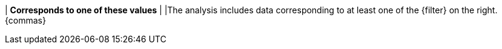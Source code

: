 | *Corresponds to one of these values*
|
|The analysis includes data corresponding to at least one of the {filter} on the right. {commas}
